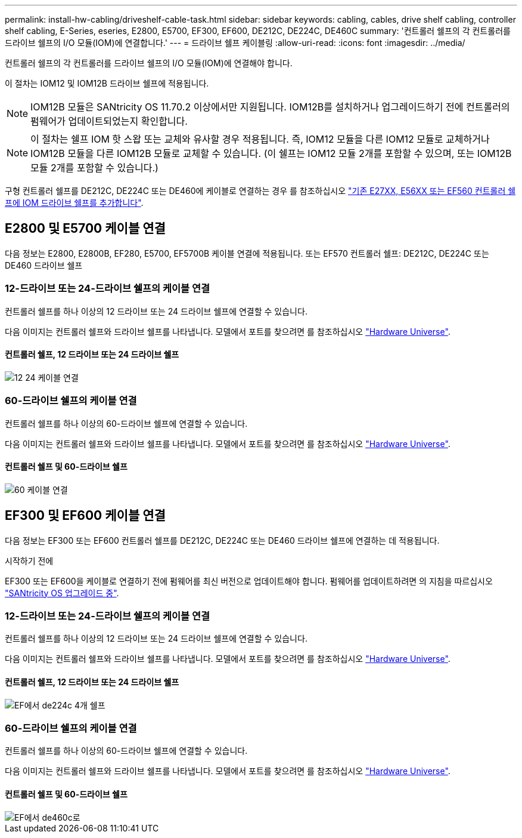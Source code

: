 ---
permalink: install-hw-cabling/driveshelf-cable-task.html 
sidebar: sidebar 
keywords: cabling, cables, drive shelf cabling, controller shelf cabling, E-Series, eseries, E2800, E5700, EF300, EF600, DE212C, DE224C, DE460C 
summary: '컨트롤러 쉘프의 각 컨트롤러를 드라이브 쉘프의 I/O 모듈(IOM)에 연결합니다.' 
---
= 드라이브 쉘프 케이블링
:allow-uri-read: 
:icons: font
:imagesdir: ../media/


[role="lead"]
컨트롤러 쉘프의 각 컨트롤러를 드라이브 쉘프의 I/O 모듈(IOM)에 연결해야 합니다.

이 절차는 IOM12 및 IOM12B 드라이브 쉘프에 적용됩니다.


NOTE: IOM12B 모듈은 SANtricity OS 11.70.2 이상에서만 지원됩니다. IOM12B를 설치하거나 업그레이드하기 전에 컨트롤러의 펌웨어가 업데이트되었는지 확인합니다.


NOTE: 이 절차는 쉘프 IOM 핫 스왑 또는 교체와 유사할 경우 적용됩니다. 즉, IOM12 모듈을 다른 IOM12 모듈로 교체하거나 IOM12B 모듈을 다른 IOM12B 모듈로 교체할 수 있습니다. (이 쉘프는 IOM12 모듈 2개를 포함할 수 있으며, 또는 IOM12B 모듈 2개를 포함할 수 있습니다.)

구형 컨트롤러 쉘프를 DE212C, DE224C 또는 DE460에 케이블로 연결하는 경우 를 참조하십시오 https://mysupport.netapp.com/ecm/ecm_download_file/ECMLP2859057["기존 E27XX, E56XX 또는 EF560 컨트롤러 쉘프에 IOM 드라이브 쉘프를 추가합니다"^].



== E2800 및 E5700 케이블 연결

다음 정보는 E2800, E2800B, EF280, E5700, EF5700B 케이블 연결에 적용됩니다. 또는 EF570 컨트롤러 쉘프: DE212C, DE224C 또는 DE460 드라이브 쉘프



=== 12-드라이브 또는 24-드라이브 쉘프의 케이블 연결

컨트롤러 쉘프를 하나 이상의 12 드라이브 또는 24 드라이브 쉘프에 연결할 수 있습니다.

다음 이미지는 컨트롤러 쉘프와 드라이브 쉘프를 나타냅니다. 모델에서 포트를 찾으려면 를 참조하십시오 https://hwu.netapp.com/Controller/Index?platformTypeId=2357027["Hardware Universe"^].



==== 컨트롤러 쉘프, 12 드라이브 또는 24 드라이브 쉘프

image::../media/12_24_cabling.png[12 24 케이블 연결]



=== 60-드라이브 쉘프의 케이블 연결

컨트롤러 쉘프를 하나 이상의 60-드라이브 쉘프에 연결할 수 있습니다.

다음 이미지는 컨트롤러 쉘프와 드라이브 쉘프를 나타냅니다. 모델에서 포트를 찾으려면 를 참조하십시오 https://hwu.netapp.com/Controller/Index?platformTypeId=2357027["Hardware Universe"^].



==== 컨트롤러 쉘프 및 60-드라이브 쉘프

image::../media/60_cabling.png[60 케이블 연결]



== EF300 및 EF600 케이블 연결

다음 정보는 EF300 또는 EF600 컨트롤러 쉘프를 DE212C, DE224C 또는 DE460 드라이브 쉘프에 연결하는 데 적용됩니다.

.시작하기 전에
EF300 또는 EF600을 케이블로 연결하기 전에 펌웨어를 최신 버전으로 업데이트해야 합니다. 펌웨어를 업데이트하려면 의 지침을 따르십시오 link:../upgrade-santricity/index.html["SANtricity OS 업그레이드 중"^].



=== 12-드라이브 또는 24-드라이브 쉘프의 케이블 연결

컨트롤러 쉘프를 하나 이상의 12 드라이브 또는 24 드라이브 쉘프에 연결할 수 있습니다.

다음 이미지는 컨트롤러 쉘프와 드라이브 쉘프를 나타냅니다. 모델에서 포트를 찾으려면 를 참조하십시오 https://hwu.netapp.com/Controller/Index?platformTypeId=2357027["Hardware Universe"^].



==== 컨트롤러 쉘프, 12 드라이브 또는 24 드라이브 쉘프

image::../media/ef_to_de224c_four_shelves.png[EF에서 de224c 4개 쉘프]



=== 60-드라이브 쉘프의 케이블 연결

컨트롤러 쉘프를 하나 이상의 60-드라이브 쉘프에 연결할 수 있습니다.

다음 이미지는 컨트롤러 쉘프와 드라이브 쉘프를 나타냅니다. 모델에서 포트를 찾으려면 를 참조하십시오 https://hwu.netapp.com/Controller/Index?platformTypeId=2357027["Hardware Universe"^].



==== 컨트롤러 쉘프 및 60-드라이브 쉘프

image::../media/ef_to_de460c.png[EF에서 de460c로]
